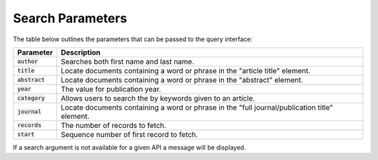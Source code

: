 .. _search-fields:

Search Parameters
=============

The table below outlines the parameters that can be passed to the query interface:


+-----------------+----------------------------------------------------------------------------------------------+
| Parameter       | Description                                                                                  |
+=================+==============================================================================================+
| :code:`author`  | Searches both first name and last name.                                                      |
+-----------------+----------------------------------------------------------------------------------------------+
| :code:`title`   | Locate documents containing a word or phrase in the "article title" element.                 |
+-----------------+----------------------------------------------------------------------------------------------+
| :code:`abstract`| Locate documents containing a word or phrase in the "abstract" element.                      |
+-----------------+----------------------------------------------------------------------------------------------+
| :code:`year`    | The value for publication year.                                                              |
+-----------------+----------------------------------------------------------------------------------------------+
| :code:`category`| Allows users to search the by keywords given to an article.                                  |
+-----------------+----------------------------------------------------------------------------------------------+
| :code:`journal` | Locate documents containing a word or phrase in the "full journal/publication title" element.|
+-----------------+----------------------------------------------------------------------------------------------+
| :code:`records` | The number of records to fetch.                                                              |
+-----------------+----------------------------------------------------------------------------------------------+
| :code:`start`   | Sequence number of first record to fetch.                                                    |
+-----------------+----------------------------------------------------------------------------------------------+

If a search argument is not available for a given API a message will be displayed.
